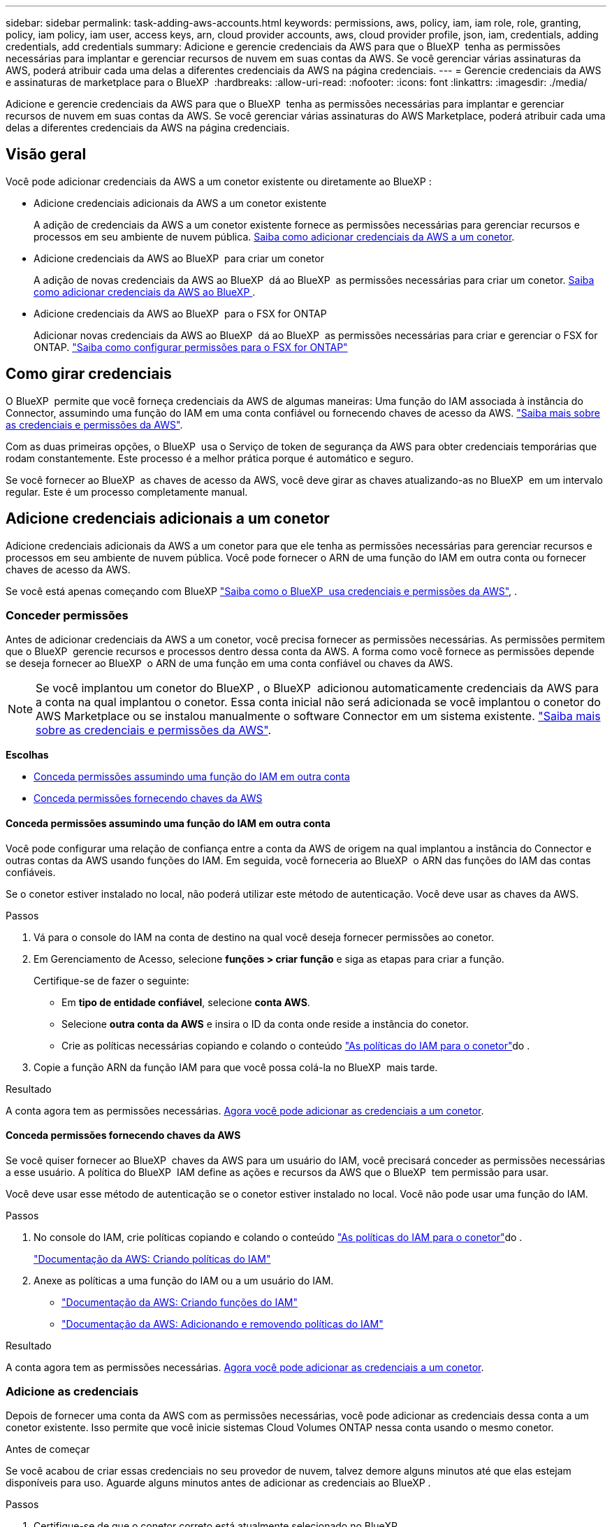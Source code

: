 ---
sidebar: sidebar 
permalink: task-adding-aws-accounts.html 
keywords: permissions, aws, policy, iam, iam role, role, granting, policy, iam policy, iam user, access keys, arn, cloud provider accounts, aws, cloud provider profile, json, iam, credentials, adding credentials, add credentials 
summary: Adicione e gerencie credenciais da AWS para que o BlueXP  tenha as permissões necessárias para implantar e gerenciar recursos de nuvem em suas contas da AWS. Se você gerenciar várias assinaturas da AWS, poderá atribuir cada uma delas a diferentes credenciais da AWS na página credenciais. 
---
= Gerencie credenciais da AWS e assinaturas de marketplace para o BlueXP 
:hardbreaks:
:allow-uri-read: 
:nofooter: 
:icons: font
:linkattrs: 
:imagesdir: ./media/


[role="lead"]
Adicione e gerencie credenciais da AWS para que o BlueXP  tenha as permissões necessárias para implantar e gerenciar recursos de nuvem em suas contas da AWS. Se você gerenciar várias assinaturas do AWS Marketplace, poderá atribuir cada uma delas a diferentes credenciais da AWS na página credenciais.



== Visão geral

Você pode adicionar credenciais da AWS a um conetor existente ou diretamente ao BlueXP :

* Adicione credenciais adicionais da AWS a um conetor existente
+
A adição de credenciais da AWS a um conetor existente fornece as permissões necessárias para gerenciar recursos e processos em seu ambiente de nuvem pública. <<Adicione credenciais adicionais a um conetor,Saiba como adicionar credenciais da AWS a um conetor>>.

* Adicione credenciais da AWS ao BlueXP  para criar um conetor
+
A adição de novas credenciais da AWS ao BlueXP  dá ao BlueXP  as permissões necessárias para criar um conetor. <<Adicione credenciais ao BlueXP  para criar um conetor,Saiba como adicionar credenciais da AWS ao BlueXP >>.

* Adicione credenciais da AWS ao BlueXP  para o FSX for ONTAP
+
Adicionar novas credenciais da AWS ao BlueXP  dá ao BlueXP  as permissões necessárias para criar e gerenciar o FSX for ONTAP. https://docs.netapp.com/us-en/bluexp-fsx-ontap/requirements/task-setting-up-permissions-fsx.html["Saiba como configurar permissões para o FSX for ONTAP"^]





== Como girar credenciais

O BlueXP  permite que você forneça credenciais da AWS de algumas maneiras: Uma função do IAM associada à instância do Connector, assumindo uma função do IAM em uma conta confiável ou fornecendo chaves de acesso da AWS. link:concept-accounts-aws.html["Saiba mais sobre as credenciais e permissões da AWS"].

Com as duas primeiras opções, o BlueXP  usa o Serviço de token de segurança da AWS para obter credenciais temporárias que rodam constantemente. Este processo é a melhor prática porque é automático e seguro.

Se você fornecer ao BlueXP  as chaves de acesso da AWS, você deve girar as chaves atualizando-as no BlueXP  em um intervalo regular. Este é um processo completamente manual.



== Adicione credenciais adicionais a um conetor

Adicione credenciais adicionais da AWS a um conetor para que ele tenha as permissões necessárias para gerenciar recursos e processos em seu ambiente de nuvem pública. Você pode fornecer o ARN de uma função do IAM em outra conta ou fornecer chaves de acesso da AWS.

Se você está apenas começando com BlueXP link:concept-accounts-aws.html["Saiba como o BlueXP  usa credenciais e permissões da AWS"], .



=== Conceder permissões

Antes de adicionar credenciais da AWS a um conetor, você precisa fornecer as permissões necessárias. As permissões permitem que o BlueXP  gerencie recursos e processos dentro dessa conta da AWS. A forma como você fornece as permissões depende se deseja fornecer ao BlueXP  o ARN de uma função em uma conta confiável ou chaves da AWS.


NOTE: Se você implantou um conetor do BlueXP , o BlueXP  adicionou automaticamente credenciais da AWS para a conta na qual implantou o conetor. Essa conta inicial não será adicionada se você implantou o conetor do AWS Marketplace ou se instalou manualmente o software Connector em um sistema existente. link:concept-accounts-aws.html["Saiba mais sobre as credenciais e permissões da AWS"].

*Escolhas*

* <<Conceda permissões assumindo uma função do IAM em outra conta>>
* <<Conceda permissões fornecendo chaves da AWS>>




==== Conceda permissões assumindo uma função do IAM em outra conta

Você pode configurar uma relação de confiança entre a conta da AWS de origem na qual implantou a instância do Connector e outras contas da AWS usando funções do IAM. Em seguida, você forneceria ao BlueXP  o ARN das funções do IAM das contas confiáveis.

Se o conetor estiver instalado no local, não poderá utilizar este método de autenticação. Você deve usar as chaves da AWS.

.Passos
. Vá para o console do IAM na conta de destino na qual você deseja fornecer permissões ao conetor.
. Em Gerenciamento de Acesso, selecione *funções > criar função* e siga as etapas para criar a função.
+
Certifique-se de fazer o seguinte:

+
** Em *tipo de entidade confiável*, selecione *conta AWS*.
** Selecione *outra conta da AWS* e insira o ID da conta onde reside a instância do conetor.
** Crie as políticas necessárias copiando e colando o conteúdo link:reference-permissions-aws.html["As políticas do IAM para o conetor"]do .


. Copie a função ARN da função IAM para que você possa colá-la no BlueXP  mais tarde.


.Resultado
A conta agora tem as permissões necessárias. <<add-the-credentials,Agora você pode adicionar as credenciais a um conetor>>.



==== Conceda permissões fornecendo chaves da AWS

Se você quiser fornecer ao BlueXP  chaves da AWS para um usuário do IAM, você precisará conceder as permissões necessárias a esse usuário. A política do BlueXP  IAM define as ações e recursos da AWS que o BlueXP  tem permissão para usar.

Você deve usar esse método de autenticação se o conetor estiver instalado no local. Você não pode usar uma função do IAM.

.Passos
. No console do IAM, crie políticas copiando e colando o conteúdo link:reference-permissions-aws.html["As políticas do IAM para o conetor"]do .
+
https://docs.aws.amazon.com/IAM/latest/UserGuide/access_policies_create.html["Documentação da AWS: Criando políticas do IAM"^]

. Anexe as políticas a uma função do IAM ou a um usuário do IAM.
+
** https://docs.aws.amazon.com/IAM/latest/UserGuide/id_roles_create.html["Documentação da AWS: Criando funções do IAM"^]
** https://docs.aws.amazon.com/IAM/latest/UserGuide/access_policies_manage-attach-detach.html["Documentação da AWS: Adicionando e removendo políticas do IAM"^]




.Resultado
A conta agora tem as permissões necessárias. <<add-the-credentials,Agora você pode adicionar as credenciais a um conetor>>.



=== Adicione as credenciais

Depois de fornecer uma conta da AWS com as permissões necessárias, você pode adicionar as credenciais dessa conta a um conetor existente. Isso permite que você inicie sistemas Cloud Volumes ONTAP nessa conta usando o mesmo conetor.

.Antes de começar
Se você acabou de criar essas credenciais no seu provedor de nuvem, talvez demore alguns minutos até que elas estejam disponíveis para uso. Aguarde alguns minutos antes de adicionar as credenciais ao BlueXP .

.Passos
. Certifique-se de que o conetor correto está atualmente selecionado no BlueXP .
. No canto superior direito do console BlueXP , selecione o ícone Configurações e selecione *credenciais*.
+
image:screenshot-settings-icon-organization.png["Uma captura de tela que mostra o ícone Configurações no canto superior direito do console BlueXP ."]

. Na página *credenciais da organização* ou *credenciais da conta*, selecione *Adicionar credenciais* e siga as etapas no assistente.
+
.. *Localização das credenciais*: Selecione *Amazon Web Services > Connector*.
.. *Definir credenciais*: Forneça o ARN (Amazon Resource Name) de uma função IAM confiável ou insira uma chave de acesso e chave secreta da AWS.
.. *Assinatura do Marketplace*: Associe uma assinatura do Marketplace a essas credenciais assinando agora ou selecionando uma assinatura existente.
+
Para pagar por serviços da BlueXP  por uma taxa horária (PAYGO) ou com um contrato anual, as credenciais da AWS precisam estar associadas a uma assinatura do AWS Marketplace.

.. *Revisão*: Confirme os detalhes sobre as novas credenciais e selecione *Adicionar*.




.Resultado
Agora você pode alternar para um conjunto diferente de credenciais da página Detalhes e credenciais ao criar um novo ambiente de trabalho:

image:screenshot_accounts_switch_aws.png["Uma captura de tela que mostra a seleção entre contas do provedor de nuvem depois de selecionar trocar conta na página Detalhes  credenciais."]



== Adicione credenciais ao BlueXP  para criar um conetor

Adicione credenciais da AWS ao BlueXP  fornecendo o ARN de uma função do IAM que dá ao BlueXP  as permissões necessárias para criar um conetor. Você pode escolher essas credenciais ao criar um novo conetor.



=== Configure a função do IAM

Configure uma função do IAM que permita que a camada de software como serviço (SaaS) do BlueXP  assuma a função.

.Passos
. Vá para o console do IAM na conta de destino.
. Em Gerenciamento de Acesso, selecione *funções > criar função* e siga as etapas para criar a função.
+
Certifique-se de fazer o seguinte:

+
** Em *tipo de entidade confiável*, selecione *conta AWS*.
** Selecione *outra conta da AWS* e insira o ID do SaaS do BlueXP : 952013314444
** Crie uma política que inclua as permissões necessárias para criar um conetor.
+
*** https://docs.netapp.com/us-en/bluexp-fsx-ontap/requirements/task-setting-up-permissions-fsx.html["Veja as permissões necessárias para o FSX for ONTAP"^]
*** link:task-install-connector-aws-bluexp.html#step-2-set-up-aws-permissions["Exibir a política de implantação do conetor"]




. Copie a função ARN da função IAM para que você possa colá-la no BlueXP  na próxima etapa.


.Resultado
A função do IAM agora tem as permissões necessárias. <<add-the-credentials-2,Agora você pode adicioná-lo ao BlueXP >>.



=== Adicione as credenciais

Depois de fornecer a função IAM com as permissões necessárias, adicione a função ARN ao BlueXP .

.Antes de começar
Se você acabou de criar a função do IAM, pode levar alguns minutos até que eles estejam disponíveis para uso. Aguarde alguns minutos antes de adicionar as credenciais ao BlueXP .

.Passos
. No canto superior direito do console BlueXP , selecione o ícone Configurações e selecione *credenciais*.
+
image:screenshot-settings-icon-organization.png["Uma captura de tela que mostra o ícone Configurações no canto superior direito do console BlueXP ."]

. Na página *credenciais da organização* ou *credenciais da conta*, selecione *Adicionar credenciais* e siga as etapas no assistente.
+
.. *Localização das credenciais*: Selecione *Serviços da Amazon Web > BlueXP *.
.. *Definir credenciais*: Forneça o ARN (Amazon Resource Name) da função IAM.
.. *Revisão*: Confirme os detalhes sobre as novas credenciais e selecione *Adicionar*.




.Resultado
Agora você pode usar as credenciais ao criar um novo conetor.



== Adicione credenciais ao BlueXP  para o Amazon FSX for ONTAP

Para obter mais informações, consulte a. https://docs.netapp.com/us-en/bluexp-fsx-ontap/requirements/task-setting-up-permissions-fsx.html["Documentação do BlueXP  para o Amazon FSX for ONTAP"^]



== Configurar uma assinatura da AWS

Depois de adicionar suas credenciais da AWS ao BlueXP , você pode configurar uma assinatura do AWS Marketplace com essas credenciais. A assinatura permite que você pague pelo Cloud Volumes ONTAP a uma taxa por hora (PAYGO) ou usando um contrato anual e use outros serviços da BlueXP .

Há dois cenários em que você pode configurar uma assinatura do AWS Marketplace depois de adicionar as credenciais ao BlueXP :

* Você não configurou uma assinatura quando adicionou inicialmente as credenciais ao BlueXP .
* Você deseja alterar a assinatura do AWS Marketplace configurada com as credenciais da AWS.
+
A substituição da assinatura atual do marketplace por uma nova assinatura altera a assinatura do marketplace para todos os ambientes de trabalho existentes da Cloud Volumes ONTAP e todos os novos ambientes de trabalho.



.Antes de começar
Você precisa criar um conetor antes de poder alterar as configurações do BlueXP . link:concept-connectors.html#how-to-create-a-connector["Saiba como criar um conetor"].

O vídeo a seguir mostra as etapas para se inscrever no BlueXP  no AWS Marketplace:

.Inscreva-se no BlueXP  no AWS Marketplace
video::096e1740-d115-44cf-8c27-b051011611eb[panopto]
.Passos
. No canto superior direito do console BlueXP , selecione o ícone Configurações e selecione *credenciais*.
. Selecione o menu de ação para um conjunto de credenciais e, em seguida, selecione *Configurar assinatura*.
+
Você deve selecionar credenciais associadas a um conetor. Não é possível associar uma assinatura do marketplace a credenciais associadas ao BlueXP .

+
image:screenshot_associate_subscription.png["Uma captura de tela do menu de ação para um conjunto de credenciais existentes."]

. Para associar as credenciais a uma assinatura existente, selecione-a na lista suspensa e selecione *Configurar*.
. Para associar as credenciais a uma nova assinatura, selecione *Adicionar assinatura > continuar* e siga as etapas no AWS Marketplace:
+
.. Selecione *Ver opções de compra*.
.. Selecione *Subscribe*.
.. Selecione *Configurar a sua conta*.
+
Você será redirecionado para o site da BlueXP .

.. Na página *atribuição de assinatura*:
+
*** Selecione as organizações ou contas do BlueXP  às quais você deseja associar essa assinatura.
*** No campo *Substituir subscrição existente*, escolha se pretende substituir automaticamente a subscrição existente de uma organização ou conta por esta nova subscrição.
+
O BlueXP  substitui a assinatura existente para todas as credenciais na organização ou conta por essa nova assinatura. Se um conjunto de credenciais nunca foi associado a uma assinatura, essa nova assinatura não será associada a essas credenciais.

+
Para todas as outras organizações ou contas, você precisará associar manualmente a assinatura repetindo estas etapas.

*** Selecione *Guardar*.








== Associe uma assinatura existente à sua organização ou conta

Quando você se inscreve no BlueXP  no AWS Marketplace, a última etapa do processo é associar a assinatura às suas contas do BlueXP  Organizations ou BlueXP  no site da BlueXP . Se você não concluiu esta etapa, não poderá usar a assinatura com sua organização ou conta do BlueXP .


TIP: Se você estiver usando o BlueXP  no modo padrão, você terá uma organização _BlueXP _, que você gerencia usando o gerenciamento de identidade e acesso (IAM) do BlueXP . Mas se você estiver usando o BlueXP  no modo restrito ou no modo privado, então você terá uma conta _BlueXP _.

* link:concept-modes.html["Saiba mais sobre os modos de implantação do BlueXP"]
* link:concept-identity-and-access-management.html["Saiba mais sobre o gerenciamento de identidades e acesso do BlueXP "]
* link:concept-netapp-accounts.html["Saiba mais sobre as contas do BlueXP "]


Siga as etapas abaixo se você se inscreveu no BlueXP  no AWS Marketplace, mas não conseguiu associar a assinatura à sua conta.

.Passos
. Aceda à carteira digital da BlueXP  para confirmar que não associou a sua subscrição à sua organização ou conta BlueXP .
+
.. No menu de navegação BlueXP , selecione *Governança > carteira digital*.
.. Selecione *Subscrições*.
.. Verifique se sua assinatura do BlueXP  não é exibida.
+
Você verá apenas as assinaturas associadas à organização ou à conta que você está visualizando no momento. Se você não vir sua assinatura, prossiga com as etapas a seguir.



. Faça login no Console da AWS e navegue até *assinaturas do AWS Marketplace*.
. Encontre a assinatura do NetApp BlueXP .
+
image:screenshot-aws-marketplace-bluexp-subscription.png["Uma captura de tela do AWS Marketplace mostrando uma assinatura do NetApp BlueXP ."]

. Selecione *Configurar produto*.
+
A página de oferta de assinatura deve ser carregada em uma nova guia ou janela do navegador.

. Selecione *Configurar a sua conta*.
+
image:screenshot-aws-marketplace-set-up-account.png["Uma captura de tela do AWS Marketplace mostrando uma assinatura do NetApp BlueXP  e a opção Configurar sua conta que aparece no canto superior direito da página."]

+
A página *atribuição de assinatura* no NetApp.com deve ser carregada em uma nova guia ou janela do navegador.

+
Observe que você pode ser solicitado a fazer login no BlueXP  primeiro.

. Na página *atribuição de assinatura*:
+
** Selecione as organizações ou contas do BlueXP  às quais você deseja associar essa assinatura.
** No campo *Substituir subscrição existente*, escolha se pretende substituir automaticamente a subscrição existente de uma organização ou conta por esta nova subscrição.
+
O BlueXP  substitui a assinatura existente para todas as credenciais na organização ou conta por essa nova assinatura. Se um conjunto de credenciais nunca foi associado a uma assinatura, essa nova assinatura não será associada a essas credenciais.

+
Para todas as outras organizações ou contas, você precisará associar manualmente a assinatura repetindo estas etapas.

+
image:screenshot-subscription-assignment.png["Uma captura de tela da página atribuição de assinatura que permite que você escolha as contas exatas do BlueXP  a serem associadas a essa assinatura."]



. Aceda à carteira digital BlueXP  para confirmar que a subscrição está associada à sua organização ou conta BlueXP .
+
.. No menu de navegação BlueXP , selecione *Governança > carteira digital*.
.. Selecione *Subscrições*.
.. Verifique se sua assinatura do BlueXP  é exibida.


. Confirme se a assinatura está associada às suas credenciais da AWS.
+
.. No canto superior direito do console BlueXP , selecione o ícone Configurações e selecione *credenciais*.
.. Na página *credenciais da organização* ou *credenciais da conta*, verifique se a assinatura está associada às credenciais da AWS.
+
Aqui está um exemplo.

+
image:screenshot-credentials-with-subscription.png["Uma captura de tela da página de credenciais da conta do BlueXP  que mostra credenciais da AWS que inclui um campo de assinatura que identifica o nome da assinatura associada às credenciais."]







== Editar credenciais

Edite suas credenciais da AWS no BlueXP  alterando o tipo de conta (chaves da AWS ou assumir função), editando o nome ou atualizando as próprias credenciais (as chaves ou a função ARN).


TIP: Não é possível editar as credenciais de um perfil de instância associado a uma instância de conetor.

.Passos
. No canto superior direito do console BlueXP , selecione o ícone Configurações e selecione *credenciais*.
. Na página *credenciais da organização* ou *credenciais da conta*, selecione o menu de ação para um conjunto de credenciais e, em seguida, selecione *Editar credenciais*.
. Faça as alterações necessárias e selecione *aplicar*.




== Eliminar credenciais

Se você não precisar mais de um conjunto de credenciais, poderá excluí-las do BlueXP . Você só pode excluir credenciais que não estão associadas a um ambiente de trabalho.


TIP: Não é possível excluir as credenciais de um perfil de instância associado a uma instância de conetor.

.Passos
. No canto superior direito do console BlueXP , selecione o ícone Configurações e selecione *credenciais*.
. Na página *credenciais da organização* ou *credenciais da conta*, selecione o menu de ação para um conjunto de credenciais e, em seguida, selecione *Excluir credenciais*.
. Selecione *Eliminar* para confirmar.

